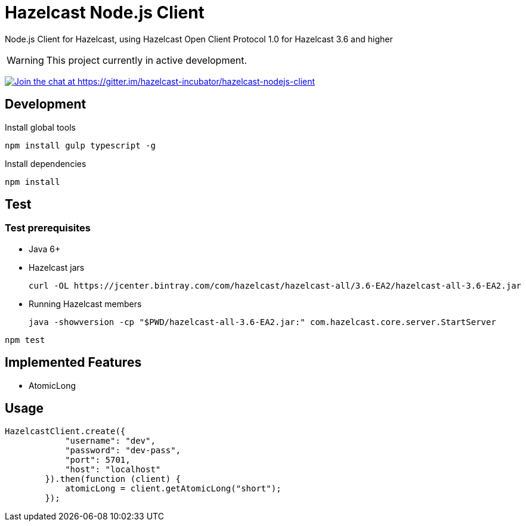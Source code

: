 [[hazelcast-nodejs-client]]
= Hazelcast Node.js Client
:icon: font

Node.js Client for Hazelcast, using Hazelcast Open Client Protocol 1.0 for Hazelcast 3.6 and higher

WARNING: This project currently in active development. 

https://gitter.im/hazelcast-incubator/hazelcast-nodejs-client?utm_source=badge&utm_medium=badge&utm_campaign=pr-badge&utm_content=badge[image:https://badges.gitter.im/Join%20Chat.svg[Join the chat at https://gitter.im/hazelcast-incubator/hazelcast-nodejs-client]]

== Development

.Install global tools
----
npm install gulp typescript -g
----

.Install dependencies
----
npm install
----

== Test

=== Test prerequisites

* Java 6+
* Hazelcast jars
+

----
curl -OL https://jcenter.bintray.com/com/hazelcast/hazelcast-all/3.6-EA2/hazelcast-all-3.6-EA2.jar
----
* Running Hazelcast members

+
----
java -showversion -cp "$PWD/hazelcast-all-3.6-EA2.jar:" com.hazelcast.core.server.StartServer
----


----
npm test
----

== Implemented Features

* AtomicLong

== Usage

[source,javascript]
----
HazelcastClient.create({
            "username": "dev",
            "password": "dev-pass",
            "port": 5701,
            "host": "localhost"
        }).then(function (client) {
            atomicLong = client.getAtomicLong("short");
        });
----
